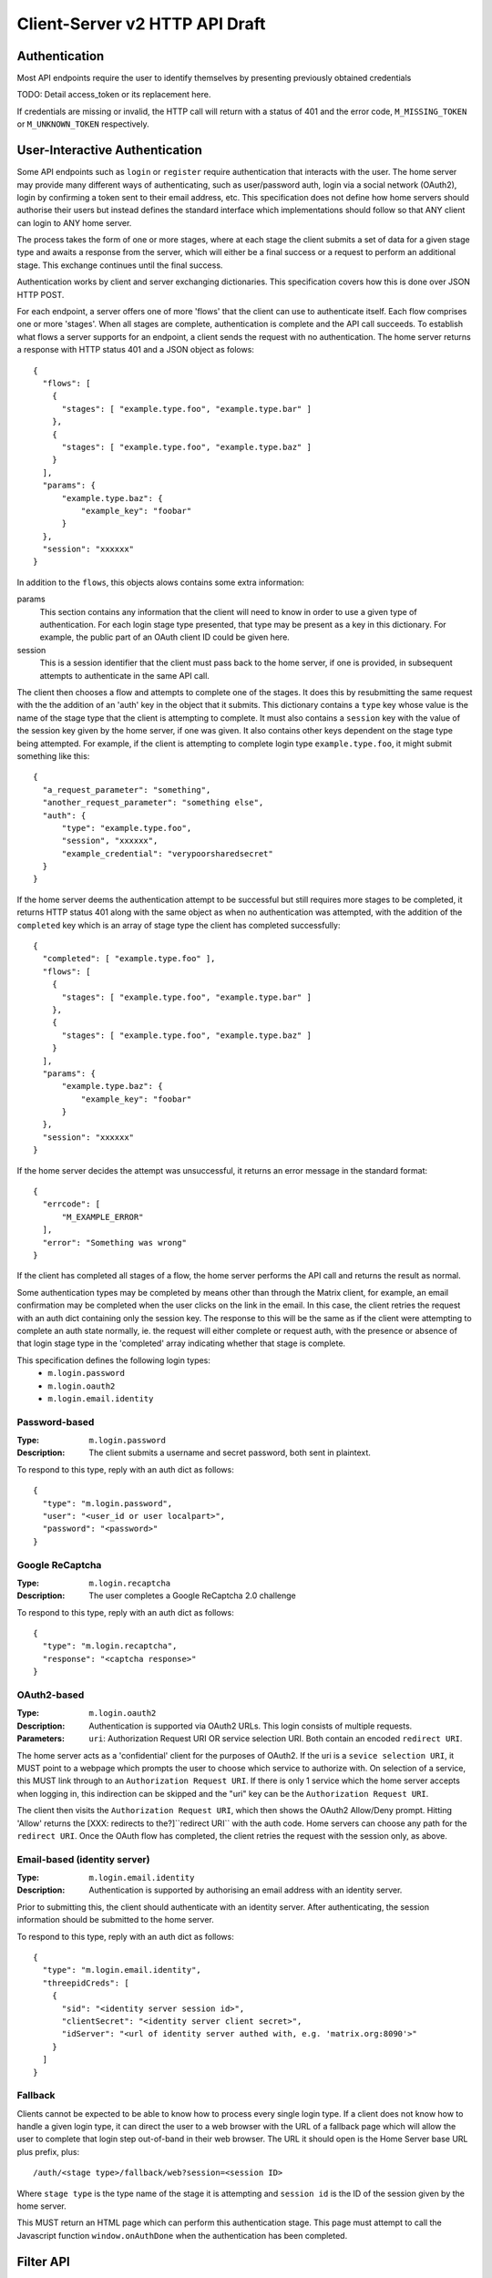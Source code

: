 Client-Server v2 HTTP API Draft
===============================

Authentication
--------------
Most API endpoints require the user to identify themselves by presenting
previously obtained credentials

TODO: Detail access_token or its replacement here.

If credentials are missing or invalid, the HTTP call will return with a status
of 401 and the error code, ``M_MISSING_TOKEN`` or ``M_UNKNOWN_TOKEN``
respectively.

User-Interactive Authentication
-------------------------------
Some API endpoints such as ``login`` or ``register`` require authentication that
interacts with the user. The home server may provide many different ways of
authenticating, such as user/password auth, login via a social network (OAuth2),
login by confirming a token sent to their email address, etc. This specification
does not define how home servers should authorise their users but instead
defines the standard interface which implementations should follow so that ANY
client can login to ANY home server.

The process takes the form of one or more stages, where at each stage the client
submits a set of data for a given stage type and awaits a response from the
server, which will either be a final success or a request to perform an
additional stage. This exchange continues until the final success.

Authentication works by client and server exchanging dictionaries. This
specification covers how this is done over JSON HTTP POST.

For each endpoint, a server offers one of more 'flows' that the client can use
to authenticate itself. Each flow comprises one or more 'stages'. When all
stages are complete, authentication is complete and the API call succeeds. To
establish what flows a server supports for an endpoint, a client sends the
request with no authentication. The home server returns a response with HTTP
status 401 and a JSON object as folows::

  {
    "flows": [
      {
        "stages": [ "example.type.foo", "example.type.bar" ]
      },
      {
        "stages": [ "example.type.foo", "example.type.baz" ]
      }
    ],
    "params": {
        "example.type.baz": {
            "example_key": "foobar"
        }
    },
    "session": "xxxxxx"
  }

In addition to the ``flows``, this objects alows contains some extra
information:

params
  This section contains any information that the client will need to know in
  order to use a given type of authentication. For each login stage type
  presented, that type may be present as a key in this dictionary. For example,
  the public part of an OAuth client ID could be given here.
session
  This is a session identifier that the client must pass back to the home
  server, if one is provided, in subsequent attempts to authenticate in the same
  API call.

The client then chooses a flow and attempts to complete one of the stages. It
does this by resubmitting the same request with the the addition of an 'auth'
key in the object that it submits. This dictionary contains a ``type`` key whose
value is the name of the stage type that the client is attempting to complete.
It must also contains a ``session`` key with the value of the session key given
by the home server, if one was given. It also contains other keys dependent on
the stage type being attempted. For example, if the client is attempting to
complete login type ``example.type.foo``, it might submit something like this::

  {
    "a_request_parameter": "something",
    "another_request_parameter": "something else",
    "auth": {
        "type": "example.type.foo",
        "session", "xxxxxx",
        "example_credential": "verypoorsharedsecret"
    }
  }

If the home server deems the authentication attempt to be successful but still
requires more stages to be completed, it returns HTTP status 401 along with the
same object as when no authentication was attempted, with the addition of the
``completed`` key which is an array of stage type the client has completed
successfully::

  {
    "completed": [ "example.type.foo" ],
    "flows": [
      {
        "stages": [ "example.type.foo", "example.type.bar" ]
      },
      {
        "stages": [ "example.type.foo", "example.type.baz" ]
      }
    ],
    "params": {
        "example.type.baz": {
            "example_key": "foobar"
        }
    },
    "session": "xxxxxx"
  }

If the home server decides the attempt was unsuccessful, it returns an error
message in the standard format::

  {
    "errcode": [
        "M_EXAMPLE_ERROR"
    ],
    "error": "Something was wrong"
  }

If the client has completed all stages of a flow, the home server performs the
API call and returns the result as normal.

Some authentication types may be completed by means other than through the
Matrix client, for example, an email confirmation may be completed when the user
clicks on the link in the email. In this case, the client retries the request
with an auth dict containing only the session key. The response to this will be
the same as if the client were attempting to complete an auth state normally,
ie. the request will either complete or request auth, with the presence or
absence of that login stage type in the 'completed' array indicating whether
that stage is complete.

This specification defines the following login types:
 - ``m.login.password``
 - ``m.login.oauth2``
 - ``m.login.email.identity``

Password-based
~~~~~~~~~~~~~~
:Type:
  ``m.login.password``
:Description:
  The client submits a username and secret password, both sent in plaintext.

To respond to this type, reply with an auth dict as follows::

  {
    "type": "m.login.password",
    "user": "<user_id or user localpart>",
    "password": "<password>"
  }

Google ReCaptcha
~~~~~~~~~~~~~~~~
:Type:
  ``m.login.recaptcha``
:Description:
  The user completes a Google ReCaptcha 2.0 challenge 

To respond to this type, reply with an auth dict as follows::

  {
    "type": "m.login.recaptcha",
    "response": "<captcha response>"
  }

OAuth2-based
~~~~~~~~~~~~
:Type:
  ``m.login.oauth2``
:Description:
  Authentication is supported via OAuth2 URLs. This login consists of multiple
  requests.
:Parameters:
  ``uri``: Authorization Request URI OR service selection URI. Both contain an
  encoded ``redirect URI``.

The home server acts as a 'confidential' client for the purposes of OAuth2.  If
the uri is a ``sevice selection URI``, it MUST point to a webpage which prompts
the user to choose which service to authorize with. On selection of a service,
this MUST link through to an ``Authorization Request URI``. If there is only 1
service which the home server accepts when logging in, this indirection can be
skipped and the "uri" key can be the ``Authorization Request URI``.

The client then visits the ``Authorization Request URI``, which then shows the
OAuth2 Allow/Deny prompt. Hitting 'Allow' returns the [XXX: redirects to the?]``redirect URI`` with the
auth code. Home servers can choose any path for the ``redirect URI``. Once the
OAuth flow has completed, the client retries the request with the session only,
as above.

Email-based (identity server)
~~~~~~~~~~~~~~~~~~~~~~~~~~~~~
:Type:
  ``m.login.email.identity``
:Description:
  Authentication is supported by authorising an email address with an identity
  server.

Prior to submitting this, the client should authenticate with an identity
server. After authenticating, the session information should be submitted to
the home server.

To respond to this type, reply with an auth dict as follows::

  {
    "type": "m.login.email.identity",
    "threepidCreds": [
      {
        "sid": "<identity server session id>",
        "clientSecret": "<identity server client secret>",
        "idServer": "<url of identity server authed with, e.g. 'matrix.org:8090'>"
      }
    ]
  }

Fallback
~~~~~~~~
Clients cannot be expected to be able to know how to process every single login
type. If a client does not know how to handle a given login type, it can direct
the user to a web browser with the URL of a fallback page which will allow the
user to complete that login step out-of-band in their web browser. The URL it
should open is the Home Server base URL plus prefix, plus::

  /auth/<stage type>/fallback/web?session=<session ID>

Where ``stage type`` is the type name of the stage it is attempting and
``session id`` is the ID of the session given by the home server.

This MUST return an HTML page which can perform this authentication stage. This
page must attempt to call the Javascript function ``window.onAuthDone`` when
the authentication has been completed.

Filter API
----------

The intersection of the parameters given defines the filter.  Unions of filters
can be achieved by querying multiple filters in parallel.

XXX: Filters describe both what data to query and how to present it, so could
perhaps be better described as 'queries' or even 'subscriptions'?

XXX: Is this actually sensible - should we instead have ordering & pagination &
limits etc provided per-query rather than lost in the filter?  Or you provide the
defaults in the filter definition, and then clobber them with query params.

You can define a reusable filter with the below POST API.  The resulting filter_id
can then be passed to methods which can be filter.

You can only create filters for your own user (filters are namespaced per user
as they are defined per-user data, like profiles etc)

TODO: excluding filters (e.g. filter out "org.matrix.neb.*")

XXX: how do we transition between non-coalesced pagination and coalesced pagination for related_to/updates

::

    POST /user/{userId}/filter

.. code:: javascript    
    
    {
        room: {
            state: {
                // NB: These keys are referred to as a 'Definition' in the implementation.
                // selectors: (bluntly selecting on the unencrypted fields)
                types: [ "m.*", "net.arasphere.*" ],    // default: all
                // N.B. types can be used to filter out presence and server-generated events (e.g. m.profile), but see \*_user_data below
                not_types: [ "m.presence" ],            // default: none
                rooms: [ "!83wy7whi:matrix.org" ],      // default: all (may be aliases or IDs. wildcards supported)
                not_rooms: [],
                senders: [ "@matthew:matrix.org" ],  // default: all (e.g. for narrowing down presence, and stalker mode. wildcards supported)
                not_senders: []
            },
            events: {
                [... same as state ...]
            },
            ephemeral: {
                [... same as state ...]
            }
        },
        
        public_user_data: { // include events describing public user data (as we might not know their types)
            [... same as room.state ...]
        },
        private_user_data: { // include events describing private user data (as we might not know their types)
            [... same as room.state ...]
        },
        server_data: { // include events describing server-generated events not linked to a room.
            [... same as room.state ...]
        },
        // XXX: How do these interact with specific type/non_type selectors prioritywise?
                
        // parameters
        
        // 'format' gives the desired shape of the response
        //   federation = include the federation layer as well as the raw content of events.
        //   events = the plain events
        format: "federation",
        
        // select specific specific fields of the event to be returned.
        // N.B. you cannot guaranteeing filter content fields as they may be encrypted.
        // e.g. selecting just event_id could be useful for doing server-side
        // sorting/pagination/threading
        select: [ "event_id", "origin_server_ts", "thread_id", "content", "content.body" ], 
        
        // include bundled child-event updates (default false) // V2.0
        bundle_updates: true,
        
        // include bundled related events: // V2.1
        bundle_relates_to: [
            {
                relationship: "in_reply_to",
                // As this is an optimisation to avoid having to explicitly select/paginate the
                // related messages per-message, we have to include a limit here as if we were
                // actually executing the query per-message for the initial result set.
                // Limit gives the number of related events to bundle; the bundled events return batch tokens
                // to let you seperately paginate on them.
                limit: 10, // maximum number of related events to bundle in the results of this filtered result set.
                ancestors: true, // include all ancestors (default: true)
                descendents: true, // include all descendents (default: true)
                
                <recursively include a filter definition here for the subset of events>
                // need to support a sort criteria which reflects the linearised ordering of the relation graph
            },
        ],
                
        // XXX: we may also want room_sort to specify the order of rooms returned by /sync,
        // as well as pagination for rooms returned by /sync...
    }

Returns ``200 OK``::
    
    {
        "filter_id": "583e98c2d983"
    }


"Sync API" (was Event Stream API / Global initial sync API)
-----------------------------------------------------------

There is no difference between an incremental initial sync of events and polling for updates on the eventstream.  They both transfer a delta of events from the server to the client, and both deltas need to be capped to avoid DoSing the client if too much time has elapsed between syncs.  Initial sync is thus a capped incremental delta of events relative to clean client-side state.

Therefore we propose combining them into a single /sync API.  It's important to note that we should not design out server->client pushed event updates - the data returned by /sync polling should also be suitable for pushing if available (with suitable gapping/capping to avoid DoSing the client).  XXX: do this!

``GET /sync``

TODO: https://matrix.org/jira/browse/SYN-168
    /initialSync should return the actual m.room.member invite, not random keys from it

GET parameters::

    limit: maximum number of events per room to return.  If this limit is exceeded and gap is true:
            1. the server must flag the gap in the response (to avoid ambiguity between hitting the limit and exceeding the limit)
            2. the client must either throw away older timeline information or model a 'gap' in the timeline
            3. the server must include the full delta of state keys since the last sync, but will truncate the timeline delta.
           If this limit is exceeded and gap is false:
            1. we just send through the next batch of events in the next call to /sync, without any gapping.
           
    gap: boolean - should we drop events and do a non-delta sync for rooms whose limit is exceeded.  default: true.

    // server-side sorting, so we can paginate events serverside on a thin client.
    // N.B. we can only order by unencrypted fields.
    // N.B. clients will need to handle out-of-order messages intelligently
    // N.B. subset of things you're allowed to sort by may be arbitrarily
    // restricted by the server impl (XXX: capabilities?)
    // Servers MUST support the "timeline" ordering - which is linearised logical chronological ordering.
    // N.B. This only takes effect when paginating, and is ignored for streaming data, and can only be specified once per filter.
    //
    // the sort order of messages in the room, *only honoured during an initial sync*. default: "timeline,asc". may appear multiple times
    // subsequent calls to /sync will always return event in the order by which they arrive at the server (thanks to causality)
    // the batch tokens per-room are dependent on the sort order and cannot be mixed between different uses of the same filter.
    // the use case here is to start paginating a room sorted by not-timeline (e.g. by sender id - e.g. mail client use case)
    sort: fieldname, direction (e.g. "sender,asc",).
    
    // XXX: this needs to be made prettier.  you can't be a boolean because normal server behaviour allows small misorderings.
    // This this is an optimisation to allow thin clients to save bandwidth and not see out-of-order events which they can't
    // do anything useful with.  However, small races should be allowed.
    // v2.1
    // exclude_out_of_order_events_older_than: 10000 // ignore misorderings worse than 10s
    
    since: <batch token> to request an incremental delta since the specified batch token
        We call this 'since' rather than 'from' because it's not for pagination but a delta.
        The specified batch token would be taken from the most recent sync request that completed for this filter.
    timeout: maximum time to poll (in milliseconds) before returning this request. Only meaningful if performing an incremental sync (i.e. `since` is set)
        
    set_presence: "offline" // optional parameter to tell the server not to interpret this request as a client (device) as coming online (and as a convenience method for overriding presence state in general - e.g. setting straight to "idle" rather than having to PUT to /users/{userId}/devices/{deviceId}/presence.  It's meaningless to set "online" as that's the default behaviour on the server.)
        
    backfill: true/false (default true): do we want to pull in state from federation if we have less than <limit> events available for a room?
    
    filter: <filter_id> // filters can change between requests, to allow us to narrow down a global initial sync to a given room or similar use cases.
    // filter overrides (useful for changing filters between requests)
    filter_type: wildcard event type match e.g. "m.*", "m.presence": default, all.  may appear multiple times.
    filter_room: wildcard room id/name match e.g. "!83wy7whi:matrix.org": default, all.  may appear multiple times.
    filter_sender: wildcard sender id match e.g. "@matthew:matrix.org": default, all.  may appear multiple times.
    filter_event_id: event id to match e.g. "$192318719:matrix.org" // default, all: may appear multiple times
    filter_format: "federation" or "events"
    filter_select: event fields to return: default, all.  may appear multiple times
    filter_bundle_updates: true/false: default, false. bundle updates in events.
    // we deliberately don't specify filter_bundle_relates_to, as it's too hard to serialise into querystring params

Returns ``200 OK``:

.. code:: javascript
    
    {
        "next_batch": "s72595_4483_1934", // the batch token we pass to /sync's since param
        
        // updates about our own user data
        "private_user_data": [
            {
                "event_id": "$15zxhijvwguye:matrix.org",
                "sender": "@matthew:tp.mu"
                type: "net.arasphere.weird.setting",
                content: {
                    setting1: true,
                    setting2: false,
                }
            }
        ],
                
        // updates about publically published users' data
        "public_user_data": [
            {
                "event_id": "$14qwtyeufet783:matrix.org",
                "sender": "@matthew:tp.mu"
                type: "m.profile.avatar_url",
                content: {
                    avatar_url: "mxc://matrix.org/QG1hdHRoZXc6d",
                }
            },
            {
                "event_id": "$14qwtyeufet784:matrix.org",
                "sender": "@matthew:tp.mu"
                type: "m.profile.display_name",
                content: {
                    display_name: "Matthew",
                }
            },
            {
                "event_id": "$14qwtyeufet785:matrix.org",
                "sender": "@matthew:tp.mu"
                type: "m.presence", // the global per-user presence as calculated serverside by aggregating the per-device presence data
                content: {
                    presence: "idle" // one of online/idle/offline
                    "last_active": 368200528, // when did the server last see proactive interaction from this user on any client.
                }
            },
        ],
        
        "rooms": [{       
            "room_id": "!KrLWMLDnZAyTapqLWW:matrix.org",
            "limited": true, // has the limit been exceeded for the number of events returned for this room? if so, the client should be aware that there's a gap in the event stream
            "published": true, // HS telling us that this room has been published in our aliases directory
         
            "event_map": {
                "$1417731086506PgoVf:matrix.org": {
                    "type": "m.room.member",
                    "content": {
                        "membership": "join"
                    },
                    "origin_server_ts": 1417731086795,
                    "state_key": "@matthew:matrix.org",
                    "sender": "@matthew:matrix.org"    
                },
        
                "$13275681auxsabj:matrix.org": {
                    "type": "m.room.member.profile",
                    content: {
                        "avatar_url": "mxc://matrix.org/QG1hdHRoZXc6d",
                        "displayname": "Matthew",
                    },
                    prev_content: {
                        "avatar_url": "mxc://matrix.org/QG1hdHRoZXc6d",
                        "displayname": "Arathorn",
                    },
                    "origin_server_ts": 1417731086796,
                    "state_key": "@matthew:matrix.org",
                    "sender": "@matthew:matrix.org"    
                },

                "$15e789t23987:matrix.org": {
                    "type": "m.room.message",
                    "unsigned": {
                        "age": "124524",
                        "txn_id": "1234", // the transaction ID that the client specified in /send/{event_type}
                    },
                    content: {
                        "body": "I am a fish",
                        "msgtype": "m.text",
                    },
                    "origin_server_ts": 1417731086797,
                    "sender": "@matthew:matrix.org"    
                },
            },
        
            // "membership": "join",  // this now gets removed as redundant with state object, likewise invite keys (i.e. "invitee")
            "events": { // rename messages to events as this is a list of all events, not just messages (non-state events).
                        // gives a list of events, limited to $limit in length
                "batch": [
                    "$1417731086506PgoVf:matrix.org",
                    "$13275681auxsabj:matrix.org",
                    "$15e789t23987:matrix.org", ...
                ],
                
                // We don't have a next_batch because if we want to stream forwards we use
                // GET /sync?since=batch&filter_room=!KrLWMLDnZAyTapqLWW:matrix.org
                
                "prev_batch": "t67-41151_4483_1934" // for scrollback.
                // N.B. if you use prev_batch to scroll backwards you will receive events you already saw
                // if you have been calling /sync multiple times.  This is only useful for really thin clients.
                // If the client is tracking client-side history, then they should only store the prev_batch if
                // `limited` is true.
            },

            "state": [
                "$1417731086506PgoVf:matrix.org"
                "$13275681auxsabj:matrix.org", ...
            ],
        }]
    }
    
Room Creation API
-----------------

Joining API
-----------

Room History
------------

Scrollback API
~~~~~~~~~~~~~~

::

    GET /rooms/<room_id>/events

GET parameters::

    from: the batch token to paginate from
    Otherwise same as /sync, except "since", "timeout", "presence" and "set_presence" are not implemented

Returns ``200 OK``:

.. code:: javascript

    // events precisely as per a room's events key as returned by sync, with the events expanded out inline
    {
        "batch": [{
            "unsigned": {
                "age": 28153452, // how long (ms) as the destination HS had the message + how long the origin HS had the message
            },
            "content": {
                "body": "but obviously the XSF believes XMPP is the One True Way",
                "msgtype": "m.text"
            },
            "event_id": "$1421165049511TJpDp:matrix.org",
            "origin_server_ts": 1421165049435,
            "type": "m.room.message",
            "sender": "@irc_Arathorn:matrix.org"
        }, {
            "unsigned": {
                "age": 28167245,
            },
            "content": {
                "body": "which is all fair enough",
                "msgtype": "m.text"
            },
            "event_id": "$1421165035510CBwsU:matrix.org",
            "origin_server_ts": 1421165035643,
            "type": "m.room.message",
            "sender": "@irc_Arathorn:matrix.org"
        }],
        "prev_batch": "t9571-74545_2470_979",
    }

Contextual windowing API
~~~~~~~~~~~~~~~~~~~~~~~~

Supports bookmarking of specific events allowing you to jump into history and scroll back and forth.
We don't support reporting on historical user_data (profiles, presence) unless it's in the message graph.

Bookmarks look like::

    mx://{homeserver}/{event_id}
        // `homeserver` is the HS of the person who's handing out the link
    e.g. mx://matrix.org/$128397978128aho:arasphere.net

Client hits their own homeserver passing in the details from the mx:// URL.
The user MUST be joined to the room in order to read its history - this 403s
if the user is not in the room and returns `{ room_id: "!1249y83ty98:matrix.org", room_aliases: [ "#foobar:matrix.org" ] }`
so that the user can then decide whether to join and view the history.  We have to validate the room_alias to check
the server isn't lying.

::  
  
    GET /events/{event_id}?homeserver={homeserver}
    
GET parameters::

    context: "before", "after" or "around"
    homeserver: the homeserver to talk to in order to find out the room ID for this event
    Otherwise same as sync, without "since", "presence", "timeout" and "set_presence"
    
Returns ``200 OK``:

.. code:: javascript

    // the room in question, formatted exactly as a room entry returned by /sync with the events expanded out inline
    // with the event in question present in the list as determined by the context param
    {
        "room_id": "!KrLWMLDnZAyTapqLWW:matrix.org",
        "published": true,    
        "event_map": {
            "$1417731086506PgoVf:matrix.org": {
                "type": "m.room.member",
                "content": {
                    "membership": "join"
                },
                "origin_server_ts": 1417731086795,
                "state_key": "@matthew:matrix.org",
                "sender": "@matthew:matrix.org"    
            },
        
            "$13275681auxsabj:matrix.org": {
                "type": "m.room.member.profile",
                content: {
                    "avatar_url": "mxc://matrix.org/QG1hdHRoZXc6d",
                    "displayname": "Matthew",
                },
                prev_content: {
                    "avatar_url": "mxc://matrix.org/QG1hdHRoZXc6d",
                    "displayname": "Arathorn",
                },
                "origin_server_ts": 1417731086796,
                "state_key": "@matthew:matrix.org",
                "sender": "@matthew:matrix.org"    
            },

            "$15e789t23987:matrix.org": {
                "type": "m.room.message",
                content: {
                    "body": "I am a fish",
                    "msgtype": "m.text",
                },
                "origin_server_ts": 1417731086797,
                "sender": "@matthew:matrix.org"    
            },
        },
        "events": {
            "batch": [
                "$13275681auxsabj:matrix.org",
                "$15e789t23987:matrix.org",
            ],
            "next_batch": "s72595_4483_1934",
            "prev_batch": "t67-41151_4483_1934"
        },
        "state": [
            "$1417731086506PgoVf:matrix.org",
            "$13275681auxsabj:matrix.org",
         ],
    }


Room Alias API
--------------

Room Directory API
------------------

User Profile API
----------------

Provides arbitrary published per-user global state JSON storage with namespaced keys,
some of which have specific predefined serverside semantics. Keys must be named
(we don't support POSTing to anonymous key names)

::

    PUT /user/{userId}/public/{eventType}
    
    e.g.:

    PUT /user/{userId}/public/m.profile.displayname
    {
        // this is event content (like /send)
        display_name: "Matthew"
    }    
    
    PUT /user/{userId}/public/m.profile.avatar_url
    PUT /user/{userId}/public/m.profile.contact_vcard

    PUT /user/{userId}/public/m.profile.status // was "presence status" - e.g. "Do Not Disturb".
    // XXX: do we need to distinguish between internationalisable presets like DND
    // and free-form textual status messages?

You subscribe to particular events in your filter if you're not interested in particular info.

.. XXX: Preemie optimisation:
   As per the profile propagation section, we can optimise merging profile
   data into a single logical server-generated event in /sync as a special
   case for specific data fields, e.g:::

..  {
        type: "m.profile",
        content: {
            display_name: "Matthew",
            avatar_url: "mxc://...",
        }
    }
    
User Data API
-------------

Provides arbitrary private per-user storage for synchronising settings etc.  Symmetrical with public info (see above)::

    PUT /user/{userId}/private/{eventType}


    PUT /user/{userId}/private/m.global_presence_offline
    {
        presence: "offline",
    }

    PUT /user/{userId}/private/net.arasphere.client.preferences
    {
        setting1: true,
        setting2: false,
    }

// XXX: Matthew wants this to be a generic object datastore so that clients can store
// their arbitrary data in here... but for v2 let's keep it as key-values to avoid total gallumphing creature feep.
// N.B. filters would then need to filter by path.

You subscribe to the events namespaces you care about in your filter.

Address Book API
----------------

XXX: We probably don't need this any time soon - synchronising addressbooks between devices is hardly core.

FIXME: XXX: Dave - can we do better than this?
XXX: also, can we extend the generic user data API above.

Store basic JSON vcards into per-user data.

::

    PUT /user/{userId}/contacts/{deviceId}?baseVer=???
    { bulk incremental update of contacts relative to baseVer, keyed by an contactId (as defined by the client) }
    returns the new 'ver' version of the updated contact datastructure

    GET /user/{userId}/contacts/{deviceId}?baseVer=???
    returns the delta of contact information for this device since baseVer.


Account Management API
----------------------

Actions API
-----------

::

    // batched PUT  // v2.05

    // without batch PUT, clients will need to execute PUTs serially to maintain ordering.
    // Batching will avoid the client falling behind.

    // transaction IDs:
    PUT /room/{room_id}/send/{event_type}?txn_id=1234 // arbitrary txn_id token assigned by client per access_token

Presence API
------------

::

    // the server observes this in order to detect when the device
    // is overriding its online/idle/offline state.
    // this is what you hit if you don't specify set_presence on /sync
    // or the device wants to declare that it's idle.
    PUT /user/{userId}/private/devices/{deviceId}/m.device.presence
    {
        presence: "idle"
    }

// see Address Profile API for storing FB-style status    

Typing API
----------

Relates_to pagination API
-------------------------

Capabilities API
----------------

